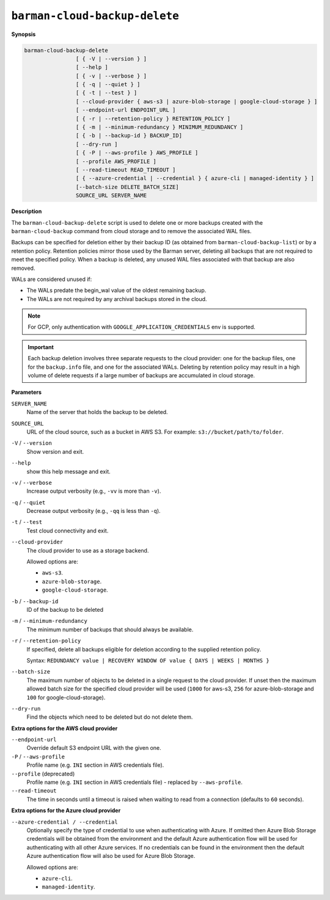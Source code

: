 .. _barman-cloud-barman-cloud-backup-delete:

``barman-cloud-backup-delete``
""""""""""""""""""""""""""""""

**Synopsis**

.. code-block:: text
    
  barman-cloud-backup-delete
                  [ { -V | --version } ]
                  [ --help ]
                  [ { -v | --verbose } ]
                  [ { -q | --quiet } ]
                  [ { -t | --test } ]
                  [ --cloud-provider { aws-s3 | azure-blob-storage | google-cloud-storage } ]
                  [ --endpoint-url ENDPOINT_URL ]
                  [ { -r | --retention-policy } RETENTION_POLICY ]
                  [ { -m | --minimum-redundancy } MINIMUM_REDUNDANCY ]
                  [ { -b | --backup-id } BACKUP_ID]
                  [ --dry-run ]
                  [ { -P | --aws-profile } AWS_PROFILE ]
                  [ --profile AWS_PROFILE ]
                  [ --read-timeout READ_TIMEOUT ]
                  [ { --azure-credential | --credential } { azure-cli | managed-identity } ]
                  [--batch-size DELETE_BATCH_SIZE]
                  SOURCE_URL SERVER_NAME

**Description**

The ``barman-cloud-backup-delete`` script is used to delete one or more backups created
with the ``barman-cloud-backup`` command from cloud storage and to remove the associated
WAL files.

Backups can be specified for deletion either by their backup ID
(as obtained from ``barman-cloud-backup-list``) or by a retention policy. Retention
policies mirror those used by the Barman server, deleting all backups that are not required to
meet the specified policy. When a backup is deleted, any unused WAL files associated with
that backup are also removed. 

WALs are considered unused if:

* The WALs predate the begin_wal value of the oldest remaining backup.
* The WALs are not required by any archival backups stored in the cloud.

.. note::
  For GCP, only authentication with ``GOOGLE_APPLICATION_CREDENTIALS`` env is supported.

.. important::
  Each backup deletion involves three separate requests to the cloud provider: one for
  the backup files, one for the ``backup.info`` file, and one for the associated WALs.
  Deleting by retention policy may result in a high volume of delete requests if a
  large number of backups are accumulated in cloud storage.

**Parameters**

``SERVER_NAME``
  Name of the server that holds the backup to be deleted.

``SOURCE_URL``
  URL of the cloud source, such as a bucket in AWS S3. For example:
  ``s3://bucket/path/to/folder``.

``-V`` / ``--version``
  Show version and exit.

``--help``
  show this help message and exit.

``-v`` / ``--verbose``
  Increase output verbosity (e.g., ``-vv`` is more than ``-v``).

``-q`` / ``--quiet``
  Decrease output verbosity (e.g., ``-qq`` is less than ``-q``).

``-t`` / ``--test``
  Test cloud connectivity and exit.

``--cloud-provider``
  The cloud provider to use as a storage backend.
  
  Allowed options are:

  * ``aws-s3``.
  * ``azure-blob-storage``.
  * ``google-cloud-storage``.

``-b`` / ``--backup-id``
  ID of the backup to be deleted

``-m`` / ``--minimum-redundancy``
  The minimum number of backups that should always be available.

``-r`` / ``--retention-policy``
  If specified, delete all backups eligible for deletion according to the supplied
  retention policy. 
  
  Syntax: ``REDUNDANCY value | RECOVERY WINDOW OF value { DAYS | WEEKS | MONTHS }``

``--batch-size``
  The maximum number of objects to be deleted in a single request to the cloud provider.
  If unset then the maximum allowed batch size for the specified cloud provider will be
  used (``1000`` for aws-s3, ``256`` for azure-blob-storage and ``100`` for
  google-cloud-storage).

``--dry-run``
  Find the objects which need to be deleted but do not delete them.

**Extra options for the AWS cloud provider**

``--endpoint-url``
  Override default S3 endpoint URL with the given one.

``-P`` / ``--aws-profile``
  Profile name (e.g. ``INI`` section in AWS credentials file).

``--profile`` (deprecated)
  Profile name (e.g. ``INI`` section in AWS credentials file) - replaced by
  ``--aws-profile``.

``--read-timeout``
  The time in seconds until a timeout is raised when waiting to read from a connection
  (defaults to ``60`` seconds).

**Extra options for the Azure cloud provider**

``--azure-credential / --credential``
  Optionally specify the type of credential to use when authenticating with Azure. If
  omitted then Azure Blob Storage credentials will be obtained from the environment and
  the default Azure authentication flow will be used for authenticating with all other
  Azure services. If no credentials can be found in the environment then the default
  Azure authentication flow will also be used for Azure Blob Storage. 
  
  Allowed options are:

  * ``azure-cli``.
  * ``managed-identity``.

